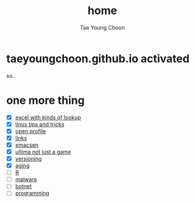 #+TITLE: home
#+AUTHOR: Tae Young Choon
#+STARTUP: showall

* taeyoungchoon.github.io activated

so..

* one more thing

- [X] [[file:excel_tips.org][excel with kinds of lookup]]
- [X] [[file:linux_tips_and_tricks.org][linux tips and tricks]]
- [X] [[file:profile.org][open profile]]
- [X] [[file:links.org][links]]
- [X] [[file:emacs.org][emacsen]]
- [X] [[file:ultima.org][ultima not just a game]]
- [X] [[file:versioning.org][versioning]]
- [X] [[file:aging.org][aging]]
- [ ] [[file:R.org][R]]
- [ ] [[file:malware.org][malware]]
- [ ] [[file:botnet.org][botnet]]
- [ ] [[file:programming.org][programming]]
